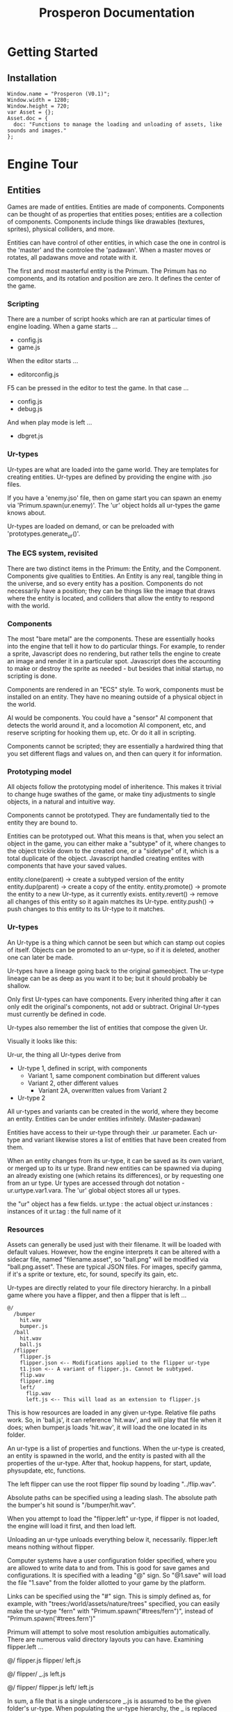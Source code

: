 #+title: Prosperon Documentation
#+DESCRIPTION: Prosperon documentation
#+HTML_HEAD: <link rel="stylesheet" type="text/css" href="style.css" />
#+HTML_HEAD: <script defer data-domain="prosperon.dev" data-api="https://net.pockle.world/net/event" src="https://net.pockle.world/bat/script.js"></script>

@@html:
<script src="https://kit.fontawesome.com/a87f68ad0a.js" crossorigin="anonymous"></script>
<div class="floathead">
  <a href="https://prosperon.dev">
    <img height=50px src="prosperon_orb_horizontal.gif">
  </a>
  <a href="#top"><i class="fa-solid fa-table-list"></i></a>
  <a href="https://github.com/johnalanbrook/prosperon"><i class="fa-brands fa-github"></i></a>  
</div>
@@

* Getting Started

** Installation

#+begin_src
Window.name = "Prosperon (V0.1)";
Window.width = 1280;
Window.height = 720;
var Asset = {};
Asset.doc = {
  doc: "Functions to manage the loading and unloading of assets, like sounds and images."
};
#+end_src

* Engine Tour

** Entities
Games are made of entities. Entities are made of components. Components can be thought of as properties that entities poses; entities are a collection of components. Components include things like drawables (textures, sprites), physical colliders, and more.

Entities can have control of other entities, in which case the one in control is the 'master' and the controlee the 'padawan'. When a master moves or rotates, all padawans move and rotate with it.

The first and most masterful entity is the Primum. The Primum has no components, and its rotation and position are zero. It defines the center of the game.

*** Scripting

There are a number of script hooks which are ran at particular times of engine loading. When a game starts ...
 - config.js
 - game.js

When the editor starts ...
 - editorconfig.js

F5 can be pressed in the editor to test the game. In that case ...
 - config.js
 - debug.js

And when play mode is left ...
  - dbgret.js

*** Ur-types
Ur-types are what are loaded into the game world. They are templates for creating entities. Ur-types are defined by providing the engine with .jso files.

If you have a 'enemy.jso' file, then on game start you can spawn an enemy via 'Primum.spawn(ur.enemy)'. The 'ur' object holds all ur-types the game knows about.

Ur-types are loaded on demand, or can be preloaded with 'prototypes.generate_ur()'.

*** The ECS system, revisited
There are two distinct items in the Primum: the Entity, and the Component. Components give qualities to Entities. An Entity is any real, tangible thing in the universe, and so every entity has a position. Components do not necessarily have a position; they can be things like the image that draws where the entity is located, and colliders that allow the entity to respond with the world.

*** Components
The most "bare metal" are the components. These are essentially hooks into the engine that tell it how to do particular things. For example, to render a sprite, Javascript does no rendering, but rather tells the engine to create an image and render it in a particular spot. Javascript does the accounting to make or destroy the sprite as needed - but besides that initial startup, no scripting is done.

Components are rendered in an "ECS" style. To work, components must be installed on an entity. They have no meaning outside of a physical object in the world.

AI would be components. You could have a "sensor" AI component that detects the world around it, and a locomotion AI component, etc, and reserve scripting for hooking them up, etc. Or do it all in scripting.

Components cannot be scripted; they are essentially a hardwired thing that you set different flags and values on, and then can query it for information.

*** Prototyping model
All objects follow the prototyping model of inheritence. This makes it trivial to change huge swathes of the game, or make tiny adjustments to single objects, in a natural and intuitive way.

Components cannot be prototyped. They are fundamentally tied to the entity they are bound to.

Entities can be prototyped out. What this means is that, when you select an object in the game, you can either make a "subtype" of it, where changes to the object trickle down to the created one, or a "sidetype" of it, which is a total duplicate of the object. Javascript handled creating entites with components that have your saved values.

entity.clone(parent) -> create a subtyped version of the entity
entity.dup(parent) -> create a copy of the entity.
entity.promote() -> promote the entity to a new Ur-type, as it currently exists.
entity.revert() -> remove all changes of this entity so it again matches its Ur-type.
entity.push() -> push changes to this entity to its Ur-type to it matches.

*** Ur-types
An Ur-type is a thing which cannot be seen but which can stamp out copies of itself. Objects can be promoted to an ur-type, so if it is deleted, another one can later be made.

Ur-types have a lineage going back to the original gameobject. The ur-type lineage can be as deep as you want it to be; but it should probably be shallow.

Only first Ur-types can have components. Every inherited thing after it can only edit the original's components, not add or subtract. Original Ur-types must currently be defined in code.

Ur-types also remember the list of entities that compose the given Ur.

Visually it looks like this:

Ur-ur, the thing all Ur-types derive from
 - Ur-type 1, defined in script, with components
   - Variant 1, same component combination but different values
   - Variant 2, other different values
     - Variant 2A, overwritten values from Variant 2
 - Ur-type 2

All ur-types and variants can be created in the world, where they become an entity. Entities can be under entities infinitely. (Master-padawan)

Entities have access to their ur-type through their .ur parameter. Each ur-type and variant likewise stores a list of entities that have been created from them.

When an entity changes from its ur-type, it can be saved as its own variant, or merged up to its ur type. Brand new entities can be spawned via duping an already existing one (which retains its differences), or by requesting one from an ur type. Ur types are accessed through dot notation - ur.urtype.var1.vara. The 'ur' global object stores all ur types.

the "ur" object has a few fields.
ur.type : the actual object
ur.instances : instances of it
ur.tag : the full name of it

*** Resources
Assets can generally be used just with their filename. It will be loaded with default values. However, how the engine interprets it can be altered with a sidecar file, named "filename.asset", so "ball.png" will be modified via "ball.png.asset". These are typical JSON files. For images, specify gamma, if it's a sprite or texture, etc, for sound, specify its gain, etc.

Ur-types are directly related to your file directory hierarchy. In a pinball game where you have a flipper, and then a flipper that is left ...

#+begin_example
@/
  /bumper
    hit.wav
    bumper.js
  /ball
    hit.wav
    ball.js
  /flipper
    flipper.js
    flipper.json <-- Modifications applied to the flipper ur-type
    t1.json <-- A variant of flipper.js. Cannot be subtyped.
    flip.wav
    flipper.img
    left/
      flip.wav
      left.js <-- This will load as an extension to flipper.js
#+end_example
      
This is how resources are loaded in any given ur-type. Relative file paths work. So, in 'ball.js', it can reference 'hit.wav', and will play that file when it does; when bumper.js loads 'hit.wav', it will load the one located in its folder.

An ur-type is a list of properties and functions. When the ur-type is created, an entity is spawned in the world, and the entity is pasted with all the properties of the ur-type. After that, hookup happens, for start, update, physupdate, etc, functions.

The left flipper can use the root flipper flip sound by loading "../flip.wav".

Absolute paths can be specified using a leading slash. The absolute path the bumper's hit sound is "/bumper/hit.wav".

When you attempt to load the "flipper.left" ur-type, if flipper is not loaded, the engine will load it first, and then load left.

Unloading an ur-type unloads everything below it, necessarily. flipper.left means nothing without flipper.

Computer systems have a user configuration folder specified, where you are allowed to write data to and from. This is good for save games and configurations. It is specified with a leading "@" sign. So "@1.save" will load the file "1.save" from the folder allotted to your game by the platform.

Links can be specified using the "#" sign. This is simply defined as, for example, with "trees:/world/assets/nature/trees" specified, you can easily make the ur-type "fern" with "Primum.spawn("#trees/fern")", instead of "Primum.spawn('#trees.fern')"

Primum will attempt to solve most resolution ambiguities automatically. There are numerous valid directory layouts you can have. Examining flipper.left ...

@/
  flipper.js
  flipper/
    left.js

@/
  flipper/
    _.js
    left.js

@/
  flipper/
    flipper.js
    left/
      left.js

In sum, a file that is a single underscore _.js is assumed to be the given folder's ur-type. When populating the ur-type hierarchy, the _ is replaced with the name of the containing folder. if there is a folder with the same name as *.js present, the items in the folder are assumed to be ur-types of the *.js.

Asset links always follow the directory hierarchy, however, so if you want to reference an asset with a relative path, the .js file must actually be present in the same path as the asset.

prototypes.generate_ur(path) will generate all ur-types for a given path. You can preload specific levels this way, or the entire game if it is small enough.

*** Spawning
The outmost sphere of the game is the Primum, the first entity. Your first entity  must be spawned in the Primum. Subsequent entities can be spawned in any entity in the game.

Ur-types can remember configurations of entities spawned inside of them.

Once entities are created in the world, they are mostly interested now in addressing actual other objects in the world. Let's look at an example.

Primum
  Level 1
    Orc
    Goblin
    Human
      Sword
  UI

When a script is running, it is completely contained. If "Human" has a "health" parameter, it can only be access through "self.health", not directly through "health". This makes it easy to run a script without fear of overwriting any parameters on accident.

The "$" is populated with an object's children. $.sword.damage will properly get the damage of the human's sword, and will be undefined for Goblin and Orc.

To access the entity's owner, it is through _. For example, the human can access the orc via _.Orc.

** The REPL

The REPL lets you poke around in the game. The first accessible item is the Primum. Everything else must be child to it. When an object is selected, its children are accessible in a more friendly way. You can do commands as if you "are" that object.

The ur-type of the object is always shown in purple. If it has no type, there is nothing shown.

** Textures & images
A sprite is a display of a specific texture in the game world. The
underlying texture has values associated with it, like how it should
be rendered: is it a sprite, is it a texture, does it have mipmaps,
etc. Textures are all file based, and are only accessed through the
explicit path to their associated image file.

** Finding & Addressing Objects

** Debugging
Although intertwined, debugging functions and the editor are separate entities.

Debugging functions are mapped to the F buttons, and are always available during gameplay in a debug build. Pressing the F button toggles the feature; pressing it with ALT shows a legend for that feature; pressing it with CTRL shows additional info

| key | description                |
|-----+----------------------------|
| F1  | Draw physics info          |
| F3  | Draw bounding boxes        |
| F12 | Drawing gui debugging info |

* Editor Tour
Prosperon's visual editor is just one tool of many you use to make your game. It is not an all in one shop like in other game engines.

The main editor view is made up of objects. Each object can have a number of components attached to it. When an object is selected, its name, position, and list of components are listed.

In addition, a window showing each entity underneath that entity are shown.

** The desktop

The desktop is the topmost object that exists in the editor. Instead of editing specific files, you simply load them into your desktop, and go from there. This makes it easier to see two different entities simultaneously so you can ensure changes to one are congruous with the vision for the others.

** *'s and %'s

When a '*' is seen next to an entity's name, that means it is altered compared to its ur-type and is unsaved. There are a number of ways to take care of a '*'. If you do not do one of the below, something on the entity will be lost.

- Changes can be saved to the ur-type. This makes all other entities derived from the ur-type change.
- Changes can be saved as a sub ur-type. This creates a brand new type that can then be reused over and over again.
- Changes can be saved by saving the containing ur-type. Ur-types remember variances in the entities it 'owns'.

When an entity is different from its ur-type, but the variance is saved due to its container, its name is preceded by a '%'.

The function 'revert()' can be called on any entity to make it like its ur-type again.

** Levels?

The concept of a 'level', a collection of spawned entities, is handled simply by creating sub ur-types of an empty entity. 

** Editing level, ur-types, parents, children, etc

- lvl1
  - tablebase
    - %flipper

In this case, tablebase is saving a modified flipper.

- lvl1
  - %tablebase
    - %flipper

This is ambiguous. lvl1 could be storing the flipper's diff, or tablebase could be. Additionally, tablebase could have a unique flipper, and then lvl1 also alters it.

* Building

* Tutorials
